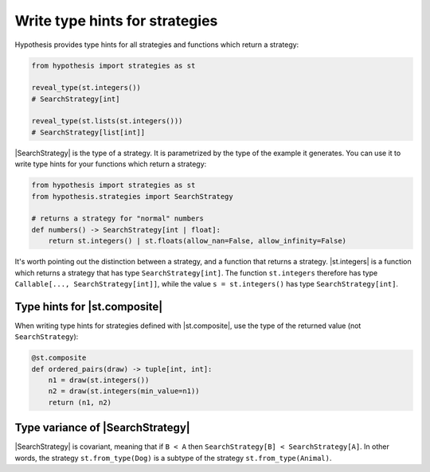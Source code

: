 Write type hints for strategies
===============================

Hypothesis provides type hints for all strategies and functions which return a strategy:

.. code-block:: python

    from hypothesis import strategies as st

    reveal_type(st.integers())
    # SearchStrategy[int]

    reveal_type(st.lists(st.integers()))
    # SearchStrategy[list[int]]

|SearchStrategy| is the type of a strategy. It is parametrized by the type of the example it generates. You can use it to write type hints for your functions which return a strategy:

.. code-block:: python

    from hypothesis import strategies as st
    from hypothesis.strategies import SearchStrategy

    # returns a strategy for "normal" numbers
    def numbers() -> SearchStrategy[int | float]:
        return st.integers() | st.floats(allow_nan=False, allow_infinity=False)

It's worth pointing out the distinction between a strategy, and a function that returns a strategy. |st.integers| is a function which returns a strategy that has type ``SearchStrategy[int]``. The function ``st.integers`` therefore has type ``Callable[..., SearchStrategy[int]]``, while the value ``s = st.integers()`` has type ``SearchStrategy[int]``.


Type hints for |st.composite|
-----------------------------

When writing type hints for strategies defined with |st.composite|, use the type of the returned value (not ``SearchStrategy``):

.. code-block:: python

    @st.composite
    def ordered_pairs(draw) -> tuple[int, int]:
        n1 = draw(st.integers())
        n2 = draw(st.integers(min_value=n1))
        return (n1, n2)

Type variance of |SearchStrategy|
---------------------------------

|SearchStrategy| is covariant, meaning that if ``B < A`` then ``SearchStrategy[B] < SearchStrategy[A]``. In other words, the strategy ``st.from_type(Dog)`` is a subtype of the strategy ``st.from_type(Animal)``.
